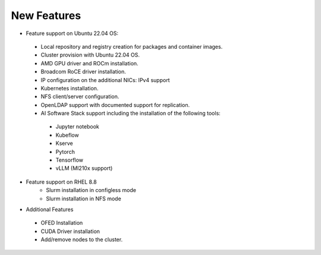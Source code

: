 New Features
===========

*	Feature support on Ubuntu 22.04 OS:
    *	Local repository and registry creation for packages and container images.
    *	Cluster provision with Ubuntu 22.04 OS.
    *	AMD GPU driver and ROCm installation.
    *	Broadcom RoCE driver installation.
    *	IP configuration on the additional NICs: IPv4 support
    *	Kubernetes installation.
    *	NFS client/server configuration.
    *	OpenLDAP support with documented support for replication.
    *   AI Software Stack support including the installation of the following tools:
      * Jupyter notebook

      * Kubeflow

      * Kserve

      * Pytorch

      * Tensorflow

      * vLLM (MI210x support)

*   Feature support on RHEL 8.8
        *   Slurm installation in configless mode
        *   Slurm installation in NFS mode

*	Additional Features
    *	OFED Installation
    *	CUDA Driver installation
    *	Add/remove nodes to the cluster.
